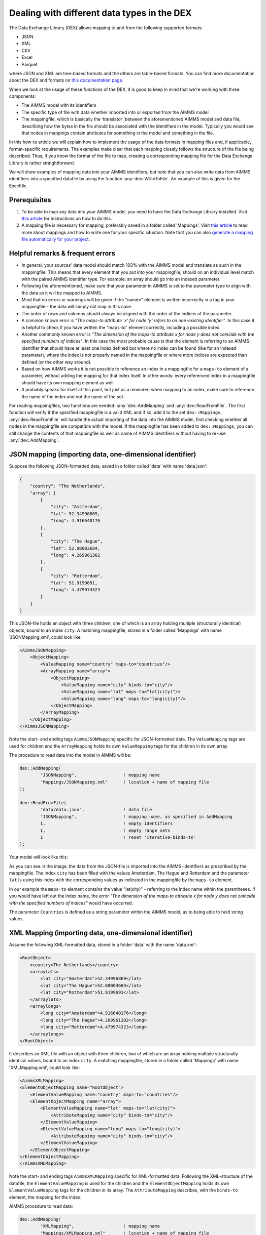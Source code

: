 
.. meta::
   :description: How to set up data exchange within your AIMMS application.
   :keywords: aimms, data, exchange

Dealing with different data types in the DEX
=============================================

The Data Exchange Library (DEX) allows mapping to and from the following supported formats:

* JSON
* XML
* CSV
* Excel
* Parquet 

where JSON and XML are tree-based formats and the others are table-based formats. You can find more documentation about the DEX and formats on `this documentation page <https://documentation.aimms.com/dataexchange/standard.html>`__.

When we look at the usage of these functions of the DEX, it is good to keep in mind that we're working with three components:

* The AIMMS model with its identifiers
* The specific type of file with data whether imported into or exported from the AIMMS model
* The mappingfile, which is basically the 'translator' between the aforementioned AIMMS model and data file, describing how the bytes in the file should be associated with the identifiers in the model. Typically you would see that nodes in mappings contain attributes for something in the model and something in the file.

In this how-to article we will explain how to implement the usage of the data formats in mapping files and, if applicable, format-specific requirements. The examples make clear that each mapping closely follows the structure of the file being described. Thus, if you know the format of the file to map, creating a corresponding mapping file for the Data Exchange Library is rather straightforward. 

We will show examples of mapping data into your AIMMS identifiers, but note that you can also write data from AIMMS identifiers into a specified datafile by using the function :any:`dex::WriteToFile`. An example of this is given for the Excelfile.

Prerequisites
--------------

#. To be able to map any data into your AIMMS model, you need to have the Data Exchange Library installed. Visit `this article <https://documentation.aimms.com/general-library/getting-started.html>`__ for instructions on how to do this.

#. A mapping file is necessary for mapping, preferably saved in a folder called 'Mappings'. Visit `this article <https://documentation.aimms.com/dataexchange/mapping.html>`__ to read more about mappings and how to write one for your specific situation. Note that you can also `generate a mapping file automatically for your project <https://documentation.aimms.com/dataexchange/standard.html#creating-your-own-annotation-based-formats>`__. 


Helpful remarks & frequent errors
-----------------------------------

* In general, your sources' data model should match 100% with the AIMMS model and translate as such in the mappingfile. This means that every element that you put into your mappingfile, should on an individual level match with the paired AIMMS identifier type. For example: an array should go into an indexed parameter.
* Following the aforementioned, make sure that your parameter in AIMMS is set to the parameter type to align with the data as it will be mapped to AIMMS. 
* Mind that no errors or warnings will be given if the "name=" element is written incorrectly in a tag in your mappingfile - the data will simply not map in this case.
* The order of rows and columns should always be aligned with the order of the indices of the parameter.
* A common known error is *"The maps-to attribute 'x' for node 'y' refers to an non-existing identifier"*. In this case it is helpful to check if you have written the "maps-to" element correctly, including a possible index.
* Another commonly known error is *"The dimension of the maps-to attribute x for node y does not coincide with the specified numbers of indices"*. In this case the most probable cause is that the element is referring to an AIMMS-identifier that should have at least one index defined but where no index can be found (like for an indexed parameter), where the index is not properly named in the mappingfile or where more indices are expected than defined (or the other way around).
* Based on how AIMMS works it is not possible to reference an index in a mappingfile for a ``maps-to`` element of a parameter, without adding the mapping for that index itself. In other words: every referenced index in a mappingfile should have its own mapping element as well.
* It probably speaks for itself at this point, but just as a reminder: when mapping to an index, make sure to reference the name of the index and not the name of the set.

For reading mappingfiles, two functions are needed: :any:`dex::AddMapping` and :any:`dex::ReadFromFile`. The first function will verify if the specified mappingfile is a valid XML and if so, add it to the set ``dex::Mappings``. :any:`dex::ReadFromFile` will handle the actual importing of the data into the AIMMS model, first checking whether all nodes in the mappingfile are compatible with the model. If the mappingfile has been added to ``dex::Mappings``, you can still change the contents of that mappingfile as well as name of AIMMS identifiers without having to re-use :any:`dex::AddMapping`.


JSON mapping (importing data, one-dimensional identifier)
----------------------------------------------------------

Suppose the following JSON-formatted data, saved in a folder called 'data' with name 'data.json':

.. code-block:: json

    {
        "country": "The Netherlands",
        "array": [
            {
                "city": "Amsterdam",
                "lat": 52.34996869,
                "long": 4.916640176
            },
            {
                "city": "The Hague",
                "lat": 52.08003684,
                "long": 4.269961302
            },
            {
                "city": "Rotterdam",
                "lat": 51.9199691,
                "long": 4.479974323
            }
        ]
    }

This JSON-file holds an object with three children, one of which is an array holding multiple (structurally identical) objects, bound to an index ``city``. A matching mappingfile, stored in a folder called 'Mappings' with name 'JSONMapping.xml', could look like: 

.. code-block:: xml

    <AimmsJSONMapping>
        <ObjectMapping>
            <ValueMapping name="country" maps-to="countries"/>
            <ArrayMapping name="array">
                <ObjectMapping>
                    <ValueMapping name="city" binds-to="city"/>
                    <ValueMapping name="lat" maps-to="lat(city)"/>
                    <ValueMapping name="long" maps-to="long(city)"/>
                </ObjectMapping>
            </ArrayMapping>
        </ObjectMapping>
    </AimmsJSONMapping>

Note the start- and ending tags ``AimmsJSONMapping`` specific for JSON-formatted data. The ``ValueMapping`` tags are used for children and the ``ArrayMapping`` holds its own ``ValueMapping`` tags for the children in its own array. 

The procedure to read data into the model in AIMMS will be:

.. code-block:: aimms
    
    	dex::AddMapping(
    		"JSONMapping",			! mapping name
    		"Mappings/JSONMapping.xml"	! location + name of mapping file
    	);

    	dex::ReadFromFile(
    		"data/data.json",		! data file
    		"JSONMapping",			! mapping name, as specified in AddMapping
    		1,				! empty identifiers
    		1,				! empty range sets
    		1				! reset 'iterative-binds-to'
    	);

Your model will look like this:

.. image:: images/jsonandxml_example.png
   :scale: 70
   :align: center

As you can see in the image, the data from the JSON-file is imported into the AIMMS-identifiers as prescribed by the mappingfile. The index ``city`` has been filled with the values Amsterdam, The Hague and Rotterdam and the parameter ``lat`` is using this index with the corresponding values as indicated in the mappingfile by the ``maps-to`` element. 

In our example the ``maps-to`` element contains the value "lat(city)" - referring to the index name within the parentheses. If you would have left out the index name, the error *"The dimension of the maps-to attribute x for node y does not coincide with the specified numbers of indices"* would have occurred.

The parameter ``Countries`` is defined as a string parameter within the AIMMS model, as to being able to hold string values.


XML Mapping (importing data, one-dimensional identifier)
----------------------------------------------------------

Assume the following XML-formatted data, stored in a folder 'data' with the name 'data.xml':

.. code-block:: xml

    <RootObject>
        <country>The Netherlands</country>
        <arraylats>
            <lat city="Amsterdam">52.34996869</lat>
            <lat city="The Hague">52.08003684</lat>
            <lat city="Rotterdam">51.9199691</lat>
        </arraylats>
        <arraylongs>
            <long city="Amsterdam">4.916640176</long>
            <long city="The Hague">4.269961302</long>
            <long city="Rotterdam">4.479974323</long>
        </arraylongs>
    </RootObject>

It describes an XML file with an object with three children, two of which are an array holding multiple structurally identical values, bound to an index ``city``. A matching mappingfile, stored in a folder called 'Mappings' with name 'XMLMapping.xml', could look like: 

.. code-block:: xml

    <AimmsXMLMapping>
    <ElementObjectMapping name="RootObject">
        <ElementValueMapping name="country" maps-to="countries"/>
        <ElementObjectMapping name="array">
            <ElementValueMapping name="lat" maps-to="lat(city)">
                <AttributeMapping name="city" binds-to="city"/>
            </ElementValueMapping>
            <ElementValueMapping name="long" maps-to="long(city)">
                <AttributeMapping name="city" binds-to="city"/>
            </ElementValueMapping>
        </ElementObjectMapping>
    </ElementObjectMapping>
    </AimmsXMLMapping>  
    
Note the start- and ending tags ``AimmsXMLMapping`` specific for XML-formatted data. Following the XML-structure of the datafile, the ``ElementValueMapping`` is used for the children and the ``ElementObjectMapping`` holds its own ``ElementValueMapping`` tags for the children in its array. The ``AttributeMapping`` describes, with the ``binds-to`` element, the mapping for the index.

AIMMS procedure to read data:

.. code-block:: aimms
    
    	dex::AddMapping(
    		"XMLMapping",			! mapping name
    		"Mappings/XMLMapping.xml"	! location + name of mapping file
    	);

    	dex::ReadFromFile(
    		"data/data.xml",		! data file
    		"XMLMapping",			! mapping name, as specified in AddMapping
    		1,				! empty identifiers
    		1,				! empty range sets
    		1				! reset 'iterative-binds-to'
    	);

With result:

.. image:: images/jsonandxml_example.png
   :scale: 70
   :align: center

The result is comparable to the result of the example of the JSON: the data from the XML is imported into the AIMMS-identifiers as prescribed by the mappingfile. The index ``city`` has been filled with the values Amsterdam, The Hague and Rotterdam and the parameter ``lat`` is using this index with the corresponding values as indicated in the mappingfile by the ``maps-to`` element. 

In our example the ``maps-to`` element contains the value "lat(city)" - referring to the index name within the parentheses. If you would have left out the index name, the error *"The dimension of the maps-to attribute x for node y does not coincide with the specified numbers of indices"* would have occurred.

The parameter ``Countries`` is defined as a string parameter within the AIMMS model, as to being able to hold string values.


CSV mapping (importing data, n-dimensional identifier)
---------------------------------------------------------

Let's work with the following CSV-formatted data:

.. code-block:: xml
    
    country,city,lat,long
    The Netherlands,Amsterdam,52.34996869,4.916640176
    The Netherlands,The Hague,52.08003684,4.269961302
    The Netherlands,Rotterdam,51.9199691,4.479974323
    Belgium,Antwerpen,51.22037355,4.415017048

Note that the first line in the CSV differs from the other rows; it contains the header with the names of the columns. These names will correspond to the value of the ``name`` attribute in the mappingfile. Let's assume this file is saved in a folder 'data' and called 'data.csv'.

The related mappingfile, in which the repetitive structure of multiple rows and their multiple named column leaf-nodes are being bound to ``country`` and ``city``, or to multi-dimensional identifiers over these two indices, would look like this:

.. code-block:: xml

    <AimmsCSVMapping>
        <RowMapping name="table1">
            <ColumnMapping name="country" binds-to="country"/>
            <ColumnMapping name="city" binds-to="city"/>
            <ColumnMapping name="lat" maps-to="lat(country,city)"/>
            <ColumnMapping name="long" maps-to="long(country,city)"/>
        </RowMapping>
    </AimmsCSVMapping>

Note that the order of the elements is the same as the order of identifiers in AIMMS:

.. code-block:: aimms
    
    	dex::AddMapping(
    		"CSVMapping",			! mapping name
    		"Mappings/CSVMapping.xml"	! location + name of mapping file
    	);

    	dex::ReadFromFile(
    		"data/data.csv",		! data file
    		"CSVMapping",			! mapping name, as specified in AddMapping
    		1,				! empty identifiers
    		1,				! empty range sets
    		1				! reset 'iterative-binds-to'
    	);

With result:	

.. image:: images/csv_example.png
   :scale: 70
   :align: center

In this result you can see that two indices are visible: ``city`` and ``country``. Both of them are filled with data from the CSV file, thanks to the ``binds-to`` elements in the mappingfile. If one of the ColumnMappings would have been left out of the mappingfile, the error *"The dimension of the maps-to attribute x for node y does not coincide with the specified numbers of indices"* would have occurred as both referenced indexes should be in the mappingfile.


Excel mapping (exporting data)
-------------------------------

Assume the following mapping for an Excelfile, identifiable with the start- and ending tags of ``AimmsExcelMapping``:

.. code-block:: xml

    <AimmsExcelMapping>
        <SheetMapping name="Table1">
            <RowMapping name="row">
                <ColumnMapping name="country" binds-to="country"/>
                <ColumnMapping name="city" binds-to="city"/>
                <ColumnMapping name="lat" maps-to="lat(country,city)"/>
                <ColumnMapping name="long" maps-to="long(country,city)"/>
            </RowMapping>
        </SheetMapping>
    </AimmsExcelMapping>

Just like the previous examples this mappingfile can be used to map data into AIMMS identifiers, but any mappingfile can also be used to write data to a datafile - so the other way around. This mapping will generate somewhat the same table as in the CSV example, but will now output the table to an Excel workbook with a sheet called ``Table1``. 

To do so we need to also use the :any:`dex::ReadAllMappings` (or :any:`dex::ReadMappings` for specific mappings) to store successfully read mappings in the set ``dex::Mappings`` so we can use it in :any:`dex::WriteToFile`. This is needed because the latter function uses a reference to a mappingname, based on the assumption that the mapping is already known in ``dex::Mappings``. The :any:`dex::ReadAllMappings` will scan the full Mappings folder in search of mappingfiles and automatically add found ones to the model (if no errors occur while reading it). The full procedure looks like this:

.. code-block:: aimms
    
    dex::ReadAllMappings();		! to read all findable mappings into your AIMMS model
    
    dex::WriteToFile(
    	"output.xls",			! location + name of the output file
    	"ExcelMapping",			! mapping name
    	1				! use a pretty writer
    );

The output:

.. image:: images/excel_example.png
   :scale: 70
   :align: center

An Excelfile has been created with one sheet called "Table1". Each ``SheetMapping`` element in the mappingfile corresponds to just one sheet. A single Excel mapping can contain mappings for multiple sheets. The values for ``ColumnMapping`` are used for the column names in Excel.


Parquet mapping
------------------------

Look at the following mapping for a Parquet format:

.. code-block:: xml

    <AimmsParquetMapping>
        <RowMapping name="table1">
            <ColumnMapping name="country" binds-to="country"/>
            <ColumnMapping name="city" binds-to="city"/>
            <ColumnMapping name="lat" maps-to="d1(i,j)"/>
			<ColumnMapping name="long" maps-to="d2(i,j)"/>
        </RowMapping>
    </AimmsParquetMapping>

Just like the CSV format the Parquet format describes a repetitive table node i.e. a repetitive structure of multiple rows, each consisting of multiple named column leaf-nodes. The only difference with the CSV mapping is the root node of the mapping, which should be ``AimmsParquetMapping``.

The parquet format is popular in python where it is used to save and load pandas dataframes. Suppose the above mapping was used to write data into file *filefromdex.parquet*. Then we could print it in python (with *pyarrow* and *pandas* installed) using the code below. 

.. code-block:: python

    import pandas as pd
    import pyarrow.parquet as pq

    table = pq.read_table("filefromdex.parquet")
    df = table.to_pandas()
    print(df)

This could then print:

.. code-block:: xml

           country  		city 		lat 		long
    0      The Netherlands   	Amsterdam 	52.34996869 	4.916640176
    1      The Netherlands   	The Hague 	52.08003684 	4.269961302
    2      The Netherlands   	Rotterdam  	51.9199691 	4.479974323
    3      Belgium   		Antwerp  	51.22037355 	4.415017048

Here we see in the top row the names from the ``ColumnMapping`` of the mapping. In the left column are the row numbers added by python. The other columns are data read from file *filefromdex.parquet*.


.. spelling::

    dex
    mappingfile
    mappingfiles
    mappingname
    datafile
    JSON-formatted
    JSON-file
    XML-structure
    XML-formatted
    parquet
    parquetfile
    pyarrows
    dataframes
    Excelfile
    AIMMS-identifiers